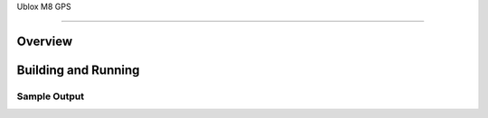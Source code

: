 .. _i2c_fujitsu_fram:

Ublox M8 GPS

################

Overview
********

Building and Running
********************

Sample Output
=============

